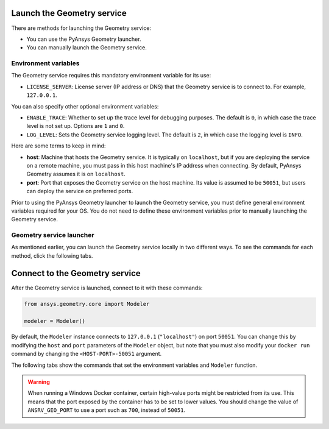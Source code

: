 Launch the Geometry service
---------------------------

There are methods for launching the Geometry service:

* You can use the PyAnsys Geometry launcher.
* You can manually launch the Geometry service.

Environment variables
^^^^^^^^^^^^^^^^^^^^^

The Geometry service requires this mandatory environment variable for its use:

* ``LICENSE_SERVER``: License server (IP address or DNS) that the Geometry service is to
  connect to. For example, ``127.0.0.1``.

You can also specify other optional environment variables:

* ``ENABLE_TRACE``: Whether to set up the trace level for debugging purposes. The default
  is ``0``, in which case the trace level is not set up. Options are ``1`` and ``0``.
* ``LOG_LEVEL``: Sets the Geometry service logging level. The default is ``2``, in which case
  the logging level is ``INFO``.

Here are some terms to keep in mind:

* **host**: Machine that hosts the Geometry service. It is typically on ``localhost``, but if
  you are deploying the service on a remote machine, you must pass in this host machine's
  IP address when connecting. By default, PyAnsys Geometry assumes it is on ``localhost``.

* **port**: Port that exposes the Geometry service on the host machine. Its
  value is assumed to be ``50051``, but users can deploy the service on preferred ports.

Prior to using the PyAnsys Geometry launcher to launch the Geometry service, you must define
general environment variables required for your OS. You do not need to define these
environment variables prior to manually launching the Geometry service.

.. tab-set::

    .. tab-item:: Using PyAnsys Geometry launcher
       :sync: geometry

       Define the following general environment variables prior to using the PyAnsys Geometry
       launcher. Click the tab for your OS to see the appropriate commands.

       .. tab-set::

           .. tab-item:: Linux/Mac

               .. code-block:: bash

                   export ANSRV_GEO_LICENSE_SERVER=127.0.0.1
                   export ANSRV_GEO_ENABLE_TRACE=0
                   export ANSRV_GEO_LOG_LEVEL=2
                   export ANSRV_GEO_HOST=127.0.0.1
                   export ANSRV_GEO_PORT=50051

           .. tab-item:: Powershell

               .. code-block:: pwsh

                   $env:ANSRV_GEO_LICENSE_SERVER="127.0.0.1"
                   $env:ANSRV_GEO_ENABLE_TRACE=0
                   $env:ANSRV_GEO_LOG_LEVEL=2
                   $env:ANSRV_GEO_HOST="127.0.0.1"
                   $env:ANSRV_GEO_PORT=50051

           .. tab-item:: Windows CMD

               .. code-block:: bash

                   SET ANSRV_GEO_LICENSE_SERVER=127.0.0.1
                   SET ANSRV_GEO_ENABLE_TRACE=0
                   SET ANSRV_GEO_LOG_LEVEL=2
                   SET ANSRV_GEO_HOST=127.0.0.1
                   SET ANSRV_GEO_PORT=50051

       .. warning::

           When running a Windows Docker container, certain high-value ports might be restricted
           from its use. This means that the port exposed by the container has to be set
           to lower values. You should change the value of ``ANSRV_GEO_PORT``
           to use a port such as ``700``, instead of ``50051``.

    .. tab-item:: Manual launch
       :sync: manual

       You do not need to define general environment variables prior to manually launching
       the Geometry service. They are directly passed to the Docker container itself.


Geometry service launcher
^^^^^^^^^^^^^^^^^^^^^^^^^

As mentioned earlier, you can launch the Geometry service locally in two different ways.
To see the commands for each method, click the following tabs.

.. tab-set::

    .. tab-item:: Using PyAnsys Geometry launcher
       :sync: geometry

       This method directly launches the Geometry service and
       provides a ``Modeler`` object.

       .. code:: python

          from ansys.geometry.core.connection import launch_modeler

          modeler = launch_modeler()

       The ``launch_modeler()`` method launches the Geometry service under the default
       conditions. For more configurability, use the ``launch_local_modeler()`` method.

    .. tab-item:: Manual launch
       :sync: manual

       This method requires that you manually launch the Geometry service. Remember to pass
       in the different environment variables that are needed. Afterwards, see the next section
       to understand how to connect to this service instance from PyAnsys Geometry.

       .. tab-set::

           .. tab-item:: Linux/Mac

               .. code-block:: bash

                   docker run \
                       --name ans_geo \
                       -e LICENSE_SERVER=<LICENSE_SERVER> \
                       -p 50051:50051 \
                       ghcr.io/ansys/geometry:<TAG>

           .. tab-item:: Powershell

               .. code-block:: pwsh

                   docker run `
                       --name ans_geo `
                       -e LICENSE_SERVER=<LICENSE_SERVER> `
                       -p 50051:50051 `
                       ghcr.io/ansys/geometry:<TAG>

           .. tab-item:: Windows CMD

               .. code-block:: bash

                   docker run ^
                       --name ans_geo ^
                       -e LICENSE_SERVER=<LICENSE_SERVER> ^
                       -p 50051:50051 ^
                       ghcr.io/ansys/geometry:<TAG>

       .. warning::

           When running a Windows Docker container, certain high-value ports might be restricted
           from its use. This means that the port exposed by the container has to be set
           to lower values. You should change the value of ``-p 50051:50051``
           to use a port such as ``-p 700:50051``.

Connect to the Geometry service
-------------------------------

After the Geometry service is launched, connect to it with these commands:

.. code:: python

   from ansys.geometry.core import Modeler

   modeler = Modeler()

By default, the ``Modeler`` instance connects to ``127.0.0.1`` (``"localhost"``) on
port ``50051``. You can change this by modifying the ``host`` and ``port``
parameters of the ``Modeler`` object, but note that you must also modify
your ``docker run`` command by changing the ``<HOST-PORT>-50051`` argument.

The following tabs show the commands that set the environment variables and ``Modeler``
function.

.. warning::

    When running a Windows Docker container, certain high-value ports might be restricted
    from its use. This means that the port exposed by the container has to be set
    to lower values. You should change the value of ``ANSRV_GEO_PORT``
    to use a port such as ``700``, instead of ``50051``.

.. tab-set::

    .. tab-item:: Environment variables

        .. tab-set::

            .. tab-item:: Linux/Mac

                .. code-block:: bash

                    export ANSRV_GEO_HOST=127.0.0.1
                    export ANSRV_GEO_PORT=50051

            .. tab-item:: Powershell

                .. code-block:: pwsh

                    $env:ANSRV_GEO_HOST="127.0.0.1"
                    $env:ANSRV_GEO_PORT=50051

            .. tab-item:: Windows CMD

                .. code-block:: bash

                    SET ANSRV_GEO_HOST=127.0.0.1
                    SET ANSRV_GEO_PORT=50051

    .. tab-item:: Modeler function

        .. code-block:: pycon

            >>> from ansys.geometry.core import Modeler
            >>> modeler = Modeler(host="127.0.0.1", port=50051)
